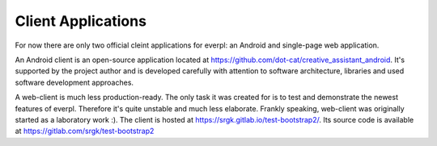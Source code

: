 Client Applications
===================

For now there are only two official cleint applications for everpl: an Android and single-page web application.

An Android client is an open-source application located at https://github.com/dot-cat/creative_assistant_android.
It's supported by the project author and is developed carefully with attention to software architecture, libraries
and used software development approaches.

A web-client is much less production-ready. The only task it was created for is to test and demonstrate the newest
features of everpl. Therefore it's quite unstable and much less elaborate. Frankly speaking, web-client was
originally started as a laboratory work :). The client is hosted at https://srgk.gitlab.io/test-bootstrap2/.
Its source code is available at https://gitlab.com/srgk/test-bootstrap2

